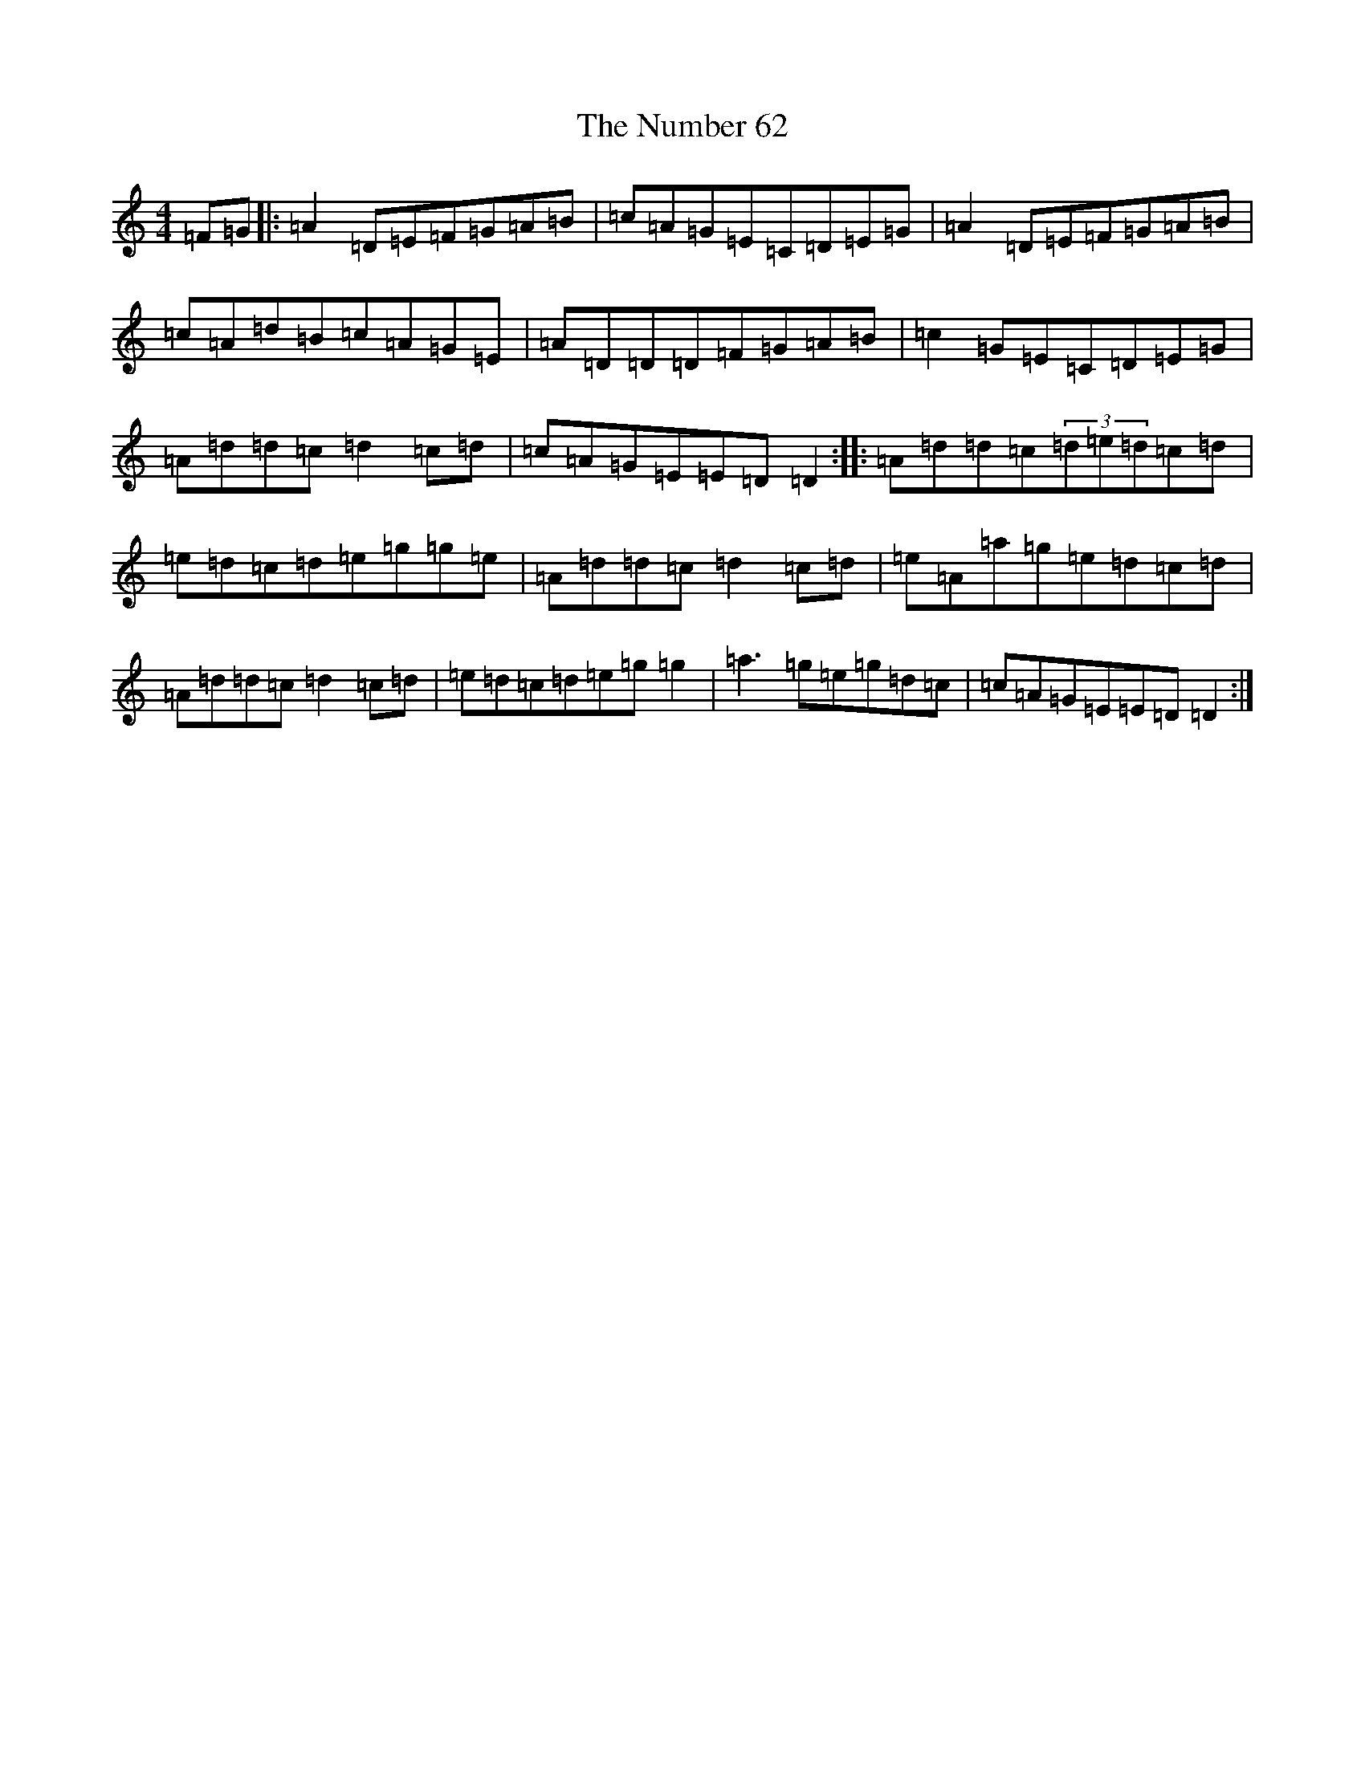 X: 15382
T: Number 62, The
S: https://thesession.org/tunes/11347#setting11347
Z: D Major
R: slide
M:4/4
L:1/8
K: C Major
=F=G|:=A2=D=E=F=G=A=B|=c=A=G=E=C=D=E=G|=A2=D=E=F=G=A=B|=c=A=d=B=c=A=G=E|=A=D=D=D=F=G=A=B|=c2=G=E=C=D=E=G|=A=d=d=c=d2=c=d|=c=A=G=E=E=D=D2:||:=A=d=d=c(3=d=e=d=c=d|=e=d=c=d=e=g=g=e|=A=d=d=c=d2=c=d|=e=A=a=g=e=d=c=d|=A=d=d=c=d2=c=d|=e=d=c=d=e=g=g2|=a3=g=e=g=d=c|=c=A=G=E=E=D=D2:|